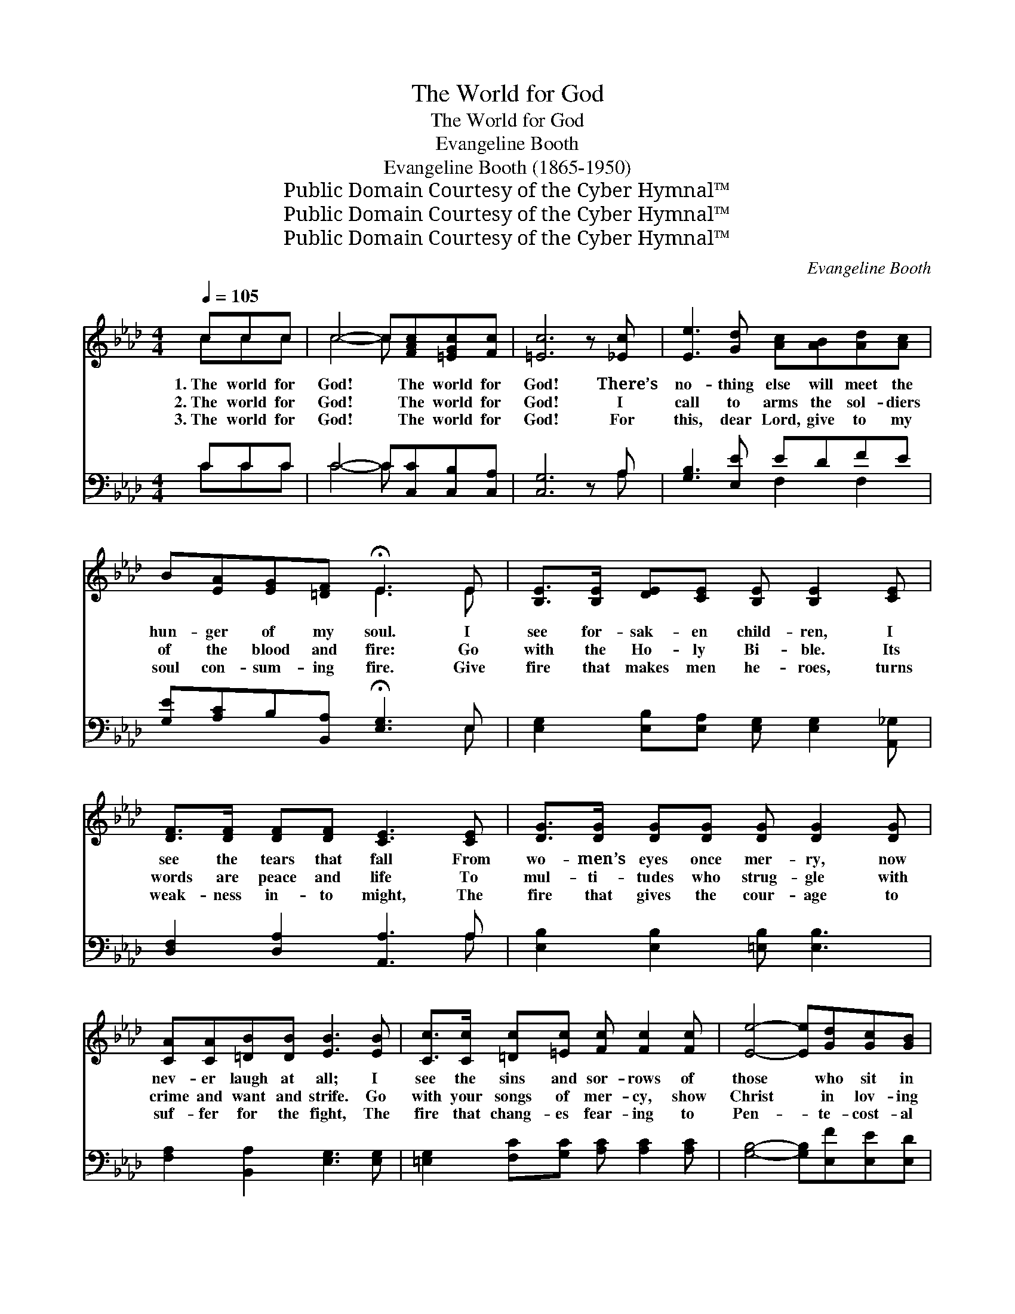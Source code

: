 X:1
T:The World for God
T:The World for God
T:Evangeline Booth
T:Evangeline Booth (1865-1950)
T:Public Domain Courtesy of the Cyber Hymnal™
T:Public Domain Courtesy of the Cyber Hymnal™
T:Public Domain Courtesy of the Cyber Hymnal™
C:Evangeline Booth
Z:Public Domain
Z:Courtesy of the Cyber Hymnal™
%%score ( 1 2 ) ( 3 4 )
L:1/8
Q:1/4=105
M:4/4
K:Ab
V:1 treble 
V:2 treble 
V:3 bass 
V:4 bass 
V:1
 ccc | c4- c[FAc][=EGc][Fc] | [=Ec]6 z [_Ec] | [Ee]3 [Gd] [Ac][AB][Ad][Ac] | %4
w: 1.~The world for|God! * The world for|God! There’s|no- thing else will meet the|
w: 2.~The world for|God! * The world for|God! I|call to arms the sol- diers|
w: 3.~The world for|God! * The world for|God! For|this, dear Lord, give to my|
 B[EA][EG][=DF] !fermata!E3 E | [B,E]>[B,E] [DE][CE] [B,E] [B,E]2 [CE] | %6
w: hun- ger of my soul. I|see for- sak- en child- ren, I|
w: of the blood and fire: Go|with the Ho- ly Bi- ble. Its|
w: soul con- sum- ing fire. Give|fire that makes men he- roes, turns|
 [DF]>[DF] [DF][DF] [CE]3 [CE] | [DG]>[DG] [DG][DG] [DG] [DG]2 [DG] | %8
w: see the tears that fall From|wo- men’s eyes once mer- ry, now|
w: words are peace and life To|mul- ti- tudes who strug- gle with|
w: weak- ness in- to might, The|fire that gives the cour- age to|
 [CA][CA][=DB][DB] [EB]3 [EB] | [Cc]>[Cc] [=Dc][=Ec] [Fc] [Fc]2 [Fc] | [Ee]4- [Ee][Gd][Gc][GB] | %11
w: nev- er laugh at all; I|see the sins and sor- rows of|those * who sit in|
w: crime and want and strife. Go|with your songs of mer- cy, show|Christ * in lov- ing|
w: suf- fer for the fight, The|fire that chang- es fear- ing to|Pen- * te- cost- al|
 (cB) [FA]4 z [FA] | [GB]>[GB] [GB][GB] ([Ac][Ac])[Ac][Ac] | %13
w: dark- * ness; I|see in lands far dis- * tant, the|
w: kind- * ness, Make|known the suf- ferings of~the * cross, the|
w: dar- * ing, The|fire that makes me will- * ing for|
 [A=d]>[Ad] [Ad][Ad] !fermata![Ge]2 A[AB] |[M:3/4] (c f3) [Ge][Gd] | [Ac]4 [Ad][Ac] | %16
w: hun- gry and op- pressed. But be-|hold! * On a|hill, Cal- va-|
w: sac- ri- fice of God. For be-|hold! * On a|hill, Cal- va-|
w: Christ to live or die; For be-|hold! * On a|hill, Cal- va-|
 [AB]4 [Gc][GB] |[M:4/4] [EA]4- [EA] ||"^Refrain" [ce][df][ce] | [Bd]4- [Bd][Bd][ce][Bd] x3 | %20
w: ry! Cal- va-|ry! *|||
w: ry! Cal- va-|ry! *|The world for|God! * The world for|
w: ry! Cal- va-|ry! *|||
 c4- ccdc x3 | B4- BBcB x3 | [EA]4- [EA][ce][df][ce] x3 | [Bd]4- [Bd][Bd][ce][Bd] | %24
w: ||||
w: God! * I give my|heart! * I’ll do my|part! * The world for|God! * The world for|
w: ||||
 [Ac]4- [Ac][Ac][Gd][_Ge] x3 | !fermata!f2 [=Ae][Bd] !fermata![_Ac]2 !fermata![GB]2 | %26
w: ||
w: God! * I give my|heart! I’ll do my part!|
w: ||
 [EA]4- !fermata![EA] |] %27
w: |
w: |
w: |
V:2
 ccc | c4- c x3 | x8 | x8 | x4 E3 E | x8 | x8 | x8 | x8 | x8 | x8 | G2 x6 | x8 | x8 | %14
[M:3/4] A4 x2 | x6 | x6 |[M:4/4] x5 || x3 | x11 | A8 x3 | G8 x3 | x11 | x8 | x11 | F A x6 | x5 |] %27
V:3
 CCC | C4- C[C,C][C,B,][C,A,] | [C,G,]6 z A, | [G,B,]3 [E,E] EDFE | %4
 [G,E][A,C]B,[B,,A,] !fermata![E,G,]3 E, | [E,G,]2 [E,B,][E,A,] [E,G,] [E,G,]2 [A,,_G,] | %6
 [D,F,]2 [D,A,]2 [A,,A,]3 A, | [E,B,]2 [E,B,]2 [=E,B,] [E,B,]3 | [F,A,]2 [B,,A,]2 [E,G,]3 [E,G,] | %9
 [=E,G,]2 [F,C][G,C] [A,C] [A,C]2 [A,C] | [G,B,]4- [G,B,][E,F][E,E][E,D] | %11
 [E,E][=E,D] [F,C]4 z [F,C] | [E,D]2 [E,D]2 ([A,C] [A,E]2) [F,F] | %13
 [B,F]2 [=B,F]2 !fermata![CE]2 [A,C][A,D] |[M:3/4] ([A,E] [D,D]3) [E,B,][=E,B,] | %15
 [F,A,]4 [F,D][E,E] | [D,F]4 [E,E][E,D] |[M:4/4] [A,C]4- [A,C] || z z2 | z x10 | (z E)EF E x6 | %21
 z DDE D x6 | (z A,2) x8 | (z [E,E]4) x3 | z [A,B,][A,C] x8 | %25
 (!fermata![D,D]2 [C,E])[D,F] !fermata![E,E]2 !fermata![D,D]2 | [A,,A,C]4- !fermata![A,,A,C] |] %27
V:4
 CCC | C4- C x3 | x7 A, | x4 F,2 F,2 | x7 E, | x8 | x7 A, | x8 | x8 | x8 | x8 | x8 | x8 | x8 | %14
[M:3/4] x6 | x6 | x6 |[M:4/4] x5 || x3 | E4 E,G,B, E4 | E4- (A,,C,E, A,4) | (D4- E,)G,B, E,4 | %22
 (C6 A,,C,E, A,2) | E4 E,G,B, x | (E6 A,,C,E, A,2) | x8 | x5 |] %27

